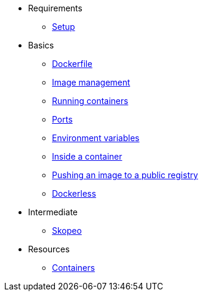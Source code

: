 * Requirements
** xref:setup.adoc[Setup]

* Basics
** xref:dockerfile.adoc[Dockerfile]
** xref:imagemanagement.adoc[Image management]
** xref:runningcontainers.adoc[Running containers]
** xref:ports.adoc[Ports]
** xref:env.adoc[Environment variables]
** xref:inside.adoc[Inside a container]
** xref:pushing.adoc[Pushing an image to a public registry]
** xref:dockerless.adoc[Dockerless]

* Intermediate
** xref:skopeo.adoc[Skopeo]

* Resources
** xref:resources.adoc[Containers]